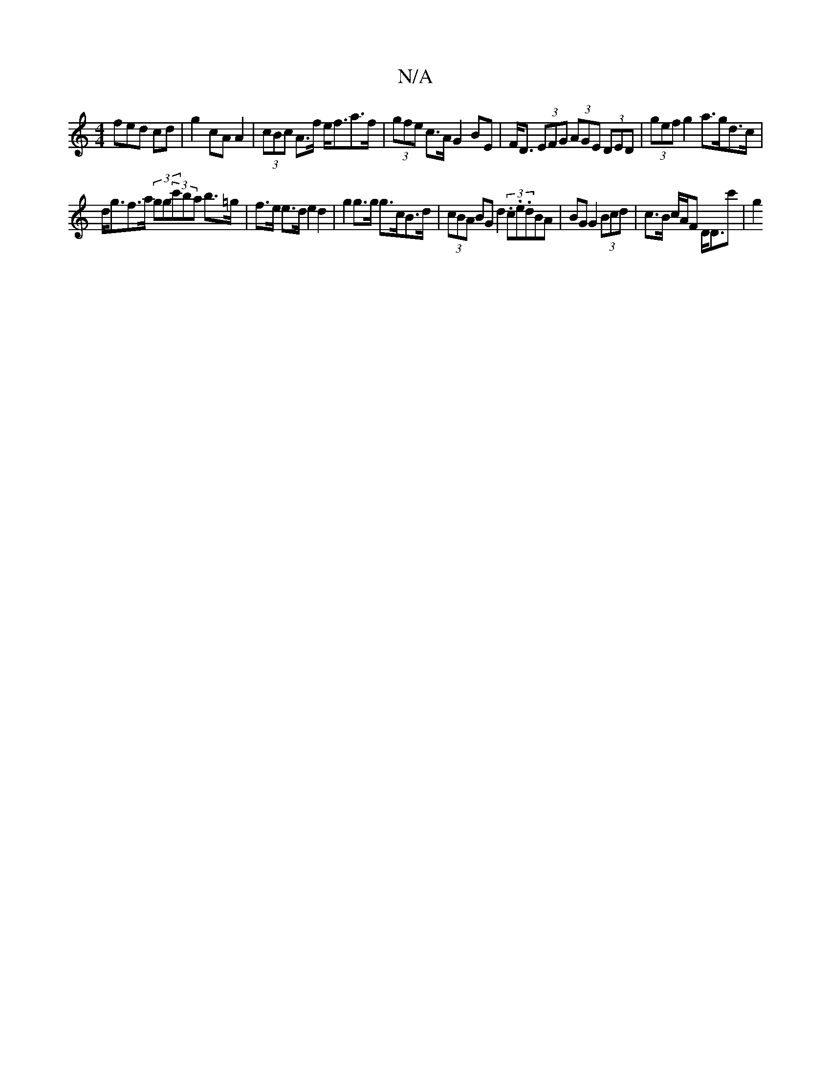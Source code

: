 X:1
T:N/A
M:4/4
R:N/A
K:Cmajor
fed cd|g2cA A2-|(3cBc A>f e<fa>f|(3gfe c>A G2 BE| F<D (3EFG (3AGE (3DED|(3gef g2 a>gd>c|
d<gf>a (3gg(3c'ba b>=g|f>e e>d e2 d2|g2g>g g>cB>d | (3cBA BG d2 (3.c.e.dBA|BG G2 (3Bcd | c>B c/A/F D<D==c'-|g2 